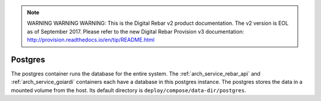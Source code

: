
.. note:: WARNING WARNING WARNING:  This is the Digital Rebar v2 product documentation.  The v2 version is EOL as of September 2017.  Please refer to the new Digital Rebar Provision v3 documentation:  http:\/\/provision.readthedocs.io\/en\/tip\/README.html

.. index::
  pair: Services; Postgres
  pair: Container; Postgres

.. _arch_service_postgres:

Postgres
--------

The postgres container runs the database for the entire system.  The :ref:`arch_service_rebar_api` and :ref:`arch_service_goiardi` containers each
have a database in this postgres instance.  The postgres stores the data in a mounted volume from the host.
Its default directory is ``deploy/compose/data-dir/postgres``.
